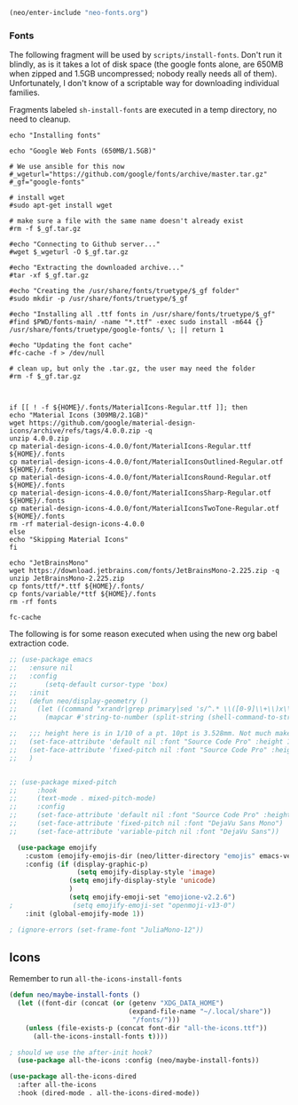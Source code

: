 #+BEGIN_SRC emacs-lisp
  (neo/enter-include "neo-fonts.org")
#+END_SRC

*** Fonts
The following fragment will be used by ~scripts/install-fonts~. Don't run
it blindly, as is it takes a lot of disk space (the google fonts
alone, are 650MB when zipped and 1.5GB uncompressed; nobody really
needs all of them). Unfortunately, I don't know of a scriptable way
for downloading  individual families.

Fragments labeled ~sh-install-fonts~ are executed in a temp directory,
no need to cleanup.

#+begin_src sh-install-fonts
echo "Installing fonts"

echo "Google Web Fonts (650MB/1.5GB)"

# We use ansible for this now
#_wgeturl="https://github.com/google/fonts/archive/master.tar.gz"
#_gf="google-fonts"

# install wget
#sudo apt-get install wget

# make sure a file with the same name doesn't already exist
#rm -f $_gf.tar.gz

#echo "Connecting to Github server..."
#wget $_wgeturl -O $_gf.tar.gz

#echo "Extracting the downloaded archive..."
#tar -xf $_gf.tar.gz

#echo "Creating the /usr/share/fonts/truetype/$_gf folder"
#sudo mkdir -p /usr/share/fonts/truetype/$_gf

#echo "Installing all .ttf fonts in /usr/share/fonts/truetype/$_gf"
#find $PWD/fonts-main/ -name "*.ttf" -exec sudo install -m644 {} /usr/share/fonts/truetype/google-fonts/ \; || return 1

#echo "Updating the font cache"
#fc-cache -f > /dev/null

# clean up, but only the .tar.gz, the user may need the folder
#rm -f $_gf.tar.gz



if [[ ! -f ${HOME}/.fonts/MaterialIcons-Regular.ttf ]]; then
echo "Material Icons (309MB/2.1GB)"
wget https://github.com/google/material-design-icons/archive/refs/tags/4.0.0.zip -q
unzip 4.0.0.zip
cp material-design-icons-4.0.0/font/MaterialIcons-Regular.ttf ${HOME}/.fonts
cp material-design-icons-4.0.0/font/MaterialIconsOutlined-Regular.otf ${HOME}/.fonts
cp material-design-icons-4.0.0/font/MaterialIconsRound-Regular.otf ${HOME}/.fonts
cp material-design-icons-4.0.0/font/MaterialIconsSharp-Regular.otf ${HOME}/.fonts
cp material-design-icons-4.0.0/font/MaterialIconsTwoTone-Regular.otf ${HOME}/.fonts
rm -rf material-design-icons-4.0.0
else
echo "Skipping Material Icons"
fi

echo "JetBrainsMono"
wget https://download.jetbrains.com/fonts/JetBrainsMono-2.225.zip -q
unzip JetBrainsMono-2.225.zip
cp fonts/ttf/*.ttf ${HOME}/.fonts/
cp fonts/variable/*ttf ${HOME}/.fonts
rm -rf fonts

fc-cache
#+end_src

The following is for some reason executed when using the new org babel extraction code.

#+begin_src emacs-lisp
  ;; (use-package emacs
  ;;   :ensure nil
  ;;   :config
  ;;       (setq-default cursor-type 'box)
  ;;   :init
  ;;   (defun neo/display-geometry ()
  ;;     (let ((command "xrandr|grep primary|sed 's/^.* \\([0-9]\\+\\)x\\([0-9]\\+\\).* \\([0-9]\\+\\)mm.* \\([0-9]\\+\\)mm.*$/\\1 \\2 \\3 \\4/'"))
  ;;       (mapcar #'string-to-number (split-string (shell-command-to-string command) " " t "[ ]+"))))

  ;;   ;;; height here is in 1/10 of a pt. 10pt is 3.528mm. Not much make sense here. My laptop has ~266dpi in both X and Y.
  ;;   (set-face-attribute 'default nil :font "Source Code Pro" :height 100 :weight 'regular) ; :horiz 266 :vert 266)
  ;;   (set-face-attribute 'fixed-pitch nil :font "Source Code Pro" :height 100 :weight 'regular); :horiz 266 :vert 266)
  ;;   )


#+end_src

#+begin_src emacs-lisp
  ;; (use-package mixed-pitch
  ;;     :hook
  ;;     (text-mode . mixed-pitch-mode)
  ;;     :config
  ;;     (set-face-attribute 'default nil :font "Source Code Pro" :height 100)
  ;;     (set-face-attribute 'fixed-pitch nil :font "DejaVu Sans Mono")
  ;;     (set-face-attribute 'variable-pitch nil :font "DejaVu Sans"))
#+end_src

#+begin_src emacs-lisp
    (use-package emojify
      :custom (emojify-emojis-dir (neo/litter-directory "emojis" emacs-version)) 
      :config (if (display-graphic-p)
                   (setq emojify-display-style 'image)
                 (setq emojify-display-style 'unicode)
                 )
                 (setq emojify-emoji-set "emojione-v2.2.6")
  ;               (setq emojify-emoji-set "openmoji-v13-0")
      :init (global-emojify-mode 1))
#+end_src

#+begin_src emacs-lisp
 ; (ignore-errors (set-frame-font "JuliaMono-12"))
#+end_src

** Icons

Remember to run ~all-the-icons-install-fonts~

#+begin_src emacs-lisp
  (defun neo/maybe-install-fonts ()
    (let ((font-dir (concat (or (getenv "XDG_DATA_HOME")
                                (expand-file-name "~/.local/share"))
                                 "/fonts/")))
      (unless (file-exists-p (concat font-dir "all-the-icons.ttf"))
        (all-the-icons-install-fonts t))))
#+end_src

#+begin_src emacs-lisp
; should we use the after-init hook?
  (use-package all-the-icons :config (neo/maybe-install-fonts))
#+end_src

#+begin_src emacs-lisp
(use-package all-the-icons-dired
  :after all-the-icons
  :hook (dired-mode . all-the-icons-dired-mode))
#+end_src
